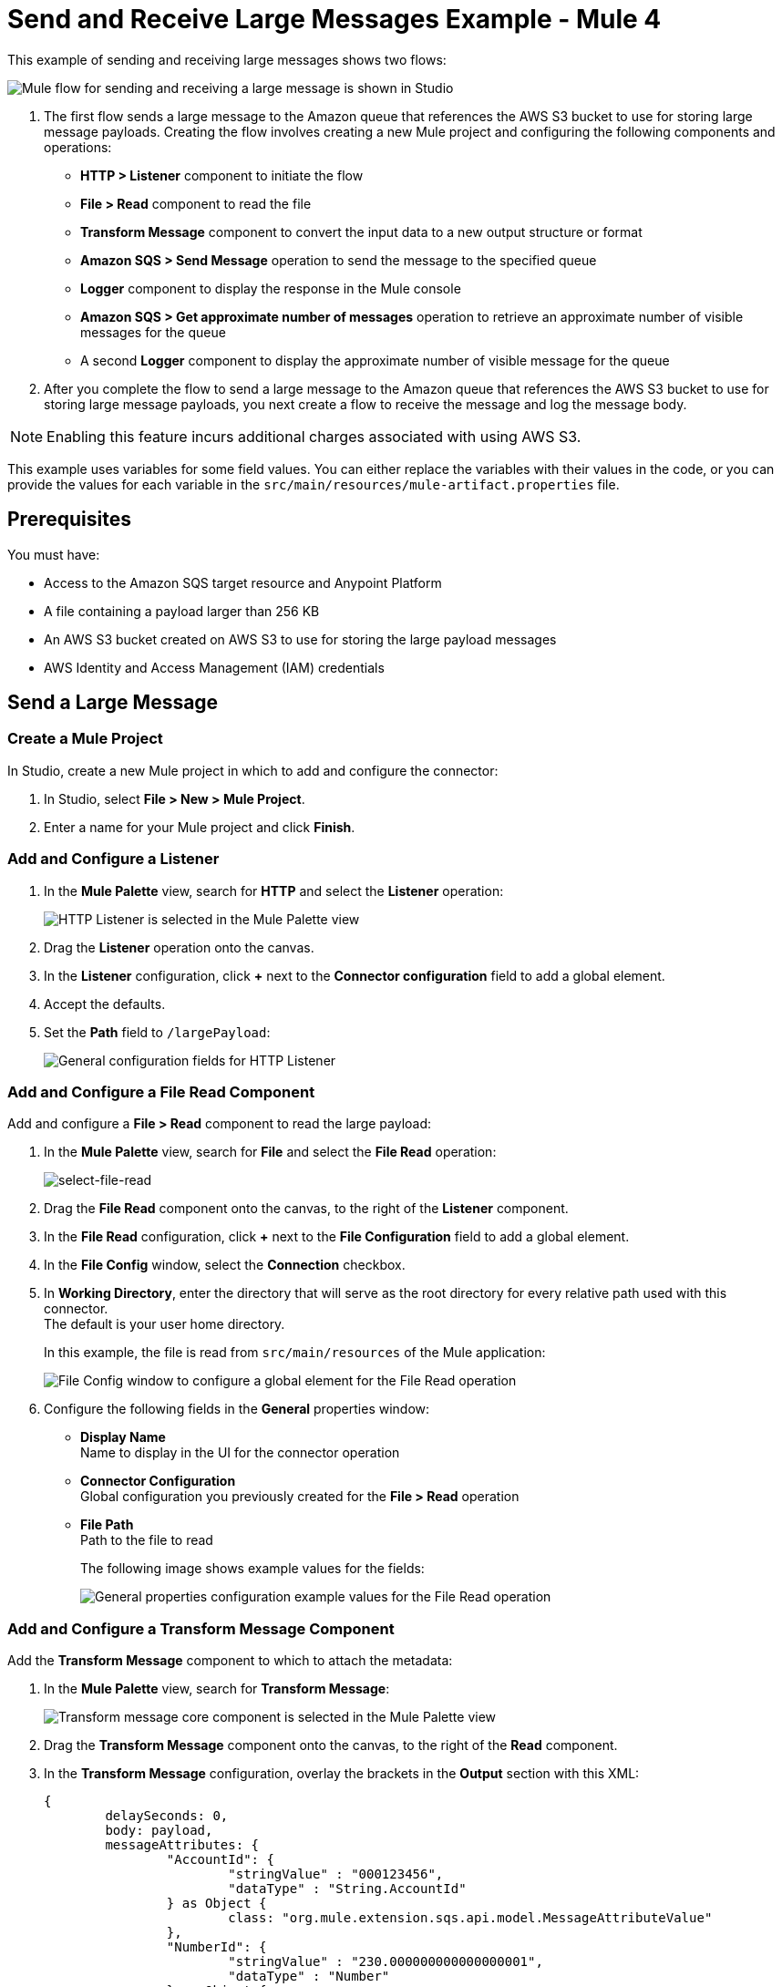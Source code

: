 = Send and Receive Large Messages Example - Mule 4

This example of sending and receiving large messages shows two flows:

image::amazon-sqs-large-message-flow.png[Mule flow for sending and receiving a large message is shown in Studio]

. The first flow sends a large message to the Amazon queue that references the AWS S3 bucket to use for storing large message payloads.
Creating the flow involves creating a new Mule project and configuring the following components and operations:
** *HTTP > Listener* component to initiate the flow
** *File > Read* component to read the file
** *Transform Message* component to convert the input data to a new output structure or format
** *Amazon SQS > Send Message* operation to send the message to the specified queue
** *Logger* component to display the response in the Mule console
** *Amazon SQS > Get approximate number of messages* operation to retrieve an approximate number of visible messages for the queue
** A second *Logger* component to display the approximate number of visible message for the queue
. After you complete the flow to send a large message to the Amazon queue that references the AWS S3 bucket to use for storing large message payloads, you next create a flow to receive the message and log the message body.

[NOTE]
Enabling this feature incurs additional charges associated with using AWS S3.

This example uses variables for some field values. You can either replace the variables with their values in the code, or you can provide the values for each variable in the `src/main/resources/mule-artifact.properties` file.

== Prerequisites

You must have:

* Access to the Amazon SQS target resource and Anypoint Platform
* A file containing a payload larger than 256 KB
* An AWS S3 bucket created on AWS S3 to use for storing the large payload messages
* AWS Identity and Access Management (IAM) credentials

== Send a Large Message

[[create-mule-project]]
=== Create a Mule Project

In Studio, create a new Mule project in which to add and configure the connector:

. In Studio, select *File > New > Mule Project*.
. Enter a name for your Mule project and click *Finish*.

=== Add and Configure a Listener

. In the *Mule Palette* view, search for *HTTP* and select the *Listener* operation:
+
image:amazon-sqs-select-listener.png[HTTP Listener is selected in the Mule Palette view]
+
. Drag the *Listener* operation onto the canvas.
. In the *Listener* configuration, click *+* next to the *Connector configuration* field to add a global element.
. Accept the defaults.
. Set the *Path* field to `/largePayload`:
+
image::amazon-sqs-http-props.png[General configuration fields for HTTP Listener]

=== Add and Configure a File Read Component

Add and configure a *File > Read* component to read the large payload:

. In the *Mule Palette* view, search for *File* and select the *File Read* operation:
+
image::amazon-sqs-file-read.png[select-file-read]
+
. Drag the *File Read* component onto the canvas, to the right of the *Listener* component.
. In the *File Read* configuration, click *+* next to the *File Configuration* field to add a global element.
. In the *File Config* window, select the *Connection* checkbox.
. In *Working Directory*, enter the directory that will serve as the root directory for every relative path used with this connector. +
The default is your user home directory.
+
In this example, the file is read from `src/main/resources` of the Mule application:
+
image::amazon-sqs-file-global-config.png[File Config window to configure a global element for the File Read operation]
+
. Configure the following fields in the *General* properties window:
* *Display Name* +
Name to display in the UI for the connector operation
* *Connector Configuration* +
Global configuration you previously created for the *File > Read* operation
* *File Path* +
Path to the file to read
+
The following image shows example values for the fields:
+
image::amazon-sqs-file-config.png[General properties configuration example values for the File Read operation]

=== Add and Configure a Transform Message Component

Add the *Transform Message* component to which to attach the metadata:

. In the *Mule Palette* view, search for *Transform Message*:
+
image::amazon-sqs-select-transform.png[Transform message core component is selected in the Mule Palette view]
+
. Drag the *Transform Message* component onto the canvas, to the right of the *Read* component.
. In the *Transform Message* configuration, overlay the brackets in the *Output* section with this XML:
+
[source,dataweave,linenums]
----
{
	delaySeconds: 0,
	body: payload,
	messageAttributes: {
		"AccountId": {
			"stringValue" : "000123456",
			"dataType" : "String.AccountId"
		} as Object {
			class: "org.mule.extension.sqs.api.model.MessageAttributeValue"
		},
		"NumberId": {
			"stringValue" : "230.000000000000000001",
			"dataType" : "Number"
		} as Object {
			class : "org.mule.extension.sqs.api.model.MessageAttributeValue"
		}
	} as Object {
		class: "java.util.HashMap"
	}
} as Object {
	class: "org.mule.extension.sqs.api.model.Message"
}
----
+
The following screenshot shows the XML as it appears in the *Output* section of Studio:
+
image::amazon-sqs-transform-message.png[Transform message component output]

=== Add and Configure the SQS Send Message Operation

. In the *Mule Palette* view, search for *Amazon SQS* and select the *Send message* operation:
+
image::amazon-sqs-select-send.png[Send Message operation is selected in the Mule Palette view]
+
. Drag the *Send message* operation onto the canvas, to the right of the *Transform Message* component.
. In the *Send message* configuration, click *+* next to the *Connector configuration* field to add a global element.
. Configure the global element for *Send message*:
* *Name* +
Name used to reference the configuration. This example uses `Amazon_SQS_Large_Payload_Configuration`.
* *Session Token* +
Session token used to validate the temporary security credentials.
* *Access Key* +
Alphanumeric text string that uniquely identifies the user who owns the account.
* *Secret Key* +
Key that acts as a password.
* *Region Endpoint* +
Queue region.
* *SQS Endpoint* +
(optional) SQS endpoint for Amazon VPC support.
* *Default Global Queue URL* +
Default Amazon SQS queue URL credentials.
+
The following image shows example values for the *Send message* global elements:
+
image::amazon-sqs-studio-global-config-new.png[Amazon SQS Configuration window with example values for the Send operation]
+
. In the *Connection* section, click the *Advanced* tab.

. In the *Large Payload Support* field, choose either:

* *Expression or Bean Reference*
* *Edit Inline*
.. Configure the fields as follows:
* *Bucket* +
Name of the AWS S3 bucket to use for storing large message payloads. The bucket must already be created and configured in AWS S3. Enabling this feature incurs additional charges for using AWS S3.
* *Message Size Threshold* +
The message size threshold for storing message payloads in the AWS S3 bucket. The default value for message size threshold is 256 KB and the maximum threshold size value is 256KB. The maximum message size is 2 GB.
* *Message Size Threshold Unit* +
Data unit for the message size threshold.
* *S3 Endpoint* +
(optional) Amazon S3 endpoint URL for VPC support.
+
The following image shows example values for *Large payload support* fields.
+
image::amazon-sqs-studio-large-payload-support.png[Configure Large Payload Support]
+
. At the base of the Studio canvas, click *Configuration XML* to view the corresponding XML:
+
[source,xml,linenums]
----
<sqs:config name="Amazon_SQS_Configuration" doc:name="Amazon SQS Configuration" doc:id="a851a77e-7837-463a-a969-4436c29aed70" defaultQueueUrl="${sqs.queueUrl}">
	<sqs:basic-connection accessKey="${sqs.sessionToken}" secretKey="${sqs.queueARN}" sqsEndpoint="${sqs.endpoint}">
		<sqs:large-payload-support bucket="large-payload-bucket" s3Endpoint="${sqs.s3Endpoint}" />
	</sqs:basic-connection>
</sqs:config>
----
+
. Configure the following fields in the properties window:
* *Display Name* +
Name to display in the UI for the connector operation
* *Connector Configuration* +
Global configuration you previously created for the *Send message* operation named `Amazon_SQS_Large_Payload_Configuration`
* *Message* +
`payload`
* *Queue URL* +
Amazon SQS queue URL. If provided, the value of this field takes precedence over the value of the *Default Global Queue URL* field on the *Global Configuration Elements* window.
+
The following image shows the *General* properties configuration fields:
+
image::amazon-sqs-send-message.png[send-message]

=== Add and Configure a Logger Component

Add and configure a *Logger* component to display the message response in the Mule console:

. In the *Mule Palette* view, search for *Logger*.
. Drag the *Logger* component onto the canvas, to the right of the *Send Message* component.
. Configure the following fields:
* *Display Name* +
Name for the Logger component
* *Message* +
String or DataWeave expression that specifies the Mule log message
* *Level* +
Configures the logging level. The default is `INFO`.
+
The following image shows example values for the fields:
+
image::amazon-sqs-logger.png[logger]

=== Obtain the Number of Messages in the Queue

Configure a second *Logger* component in the flow to obtain the approximate number of messages in the queue:

. In the *Mule Palette* view, search for *Amazon SQS*.
. Select the *Get approximate number of messages* operation and drag it onto the canvas, to the right of the *Logger* component.
. Configure the Amazon *Queue url* field, for example:
+
image::amazon-sqs-get-message-count.png[get-message-count]
+
. Configure the following fields:
* *Display Name* +
Name for the Logger component
* *Message* +
String or DataWeave expression that specifies the Mule log message
* *Level* +
Configures the logging level. The default is `INFO`.
+
The following image shows example values for the fields:
+
image::amazon-sqs-logger2.png[Log message count example configuration values]

== Create a Flow to Receive Messages

Finish this example by creating another flow to receive messages and log them before they are deleted from the queue.

. In the Mule Palette view, search for *SQS* and select the *Receive messages* operation:
+
image::amazon-sqs-select-receive.png[select-receive-messages]
+
. Drag the *Receive messages* operation onto the canvas.
. Configure the following fields in the *General* properties window:
* *Display Name* +
Name that displays for the connector operation
* *Connector Configuration* +
Global configuration you created previously. For this example, use `Amazon_SQS_Large_Payload_Configuration`.
* *Number of Messages* +
Number of messages to receive. For this example, it is `10`.
* *Queue url* +
Amazon SQS queue URL. If provided, the value of this field takes precedence over the value of the *Default Global Queue URL* field on the *Global Configuration Elements* window.
+
image::amazon-sqs-receive-message.png[receive-message]
+
. Add a *Logger* component to display the message in the Mule console.
+
. Configure the *Logger* with these field values:
* *Display Name* +
Name for the Logger component
* *Message* +
String or DataWeave expression that specifies the Mule log message
* *Level* +
Configures the logging level. The default is `INFO`.

== Example Mule Application XML Code

Paste this code into your XML editor to load the flow for this example use case into your Mule application. If needed, change the values to reflect your environment.

[source,xml,linenums]
----
<mule xmlns:sqs="http://www.mulesoft.org/schema/mule/sqs" xmlns:ee="http://www.mulesoft.org/schema/mule/ee/core"
	xmlns:file="http://www.mulesoft.org/schema/mule/file"
	xmlns:http="http://www.mulesoft.org/schema/mule/http"
	xmlns="http://www.mulesoft.org/schema/mule/core" xmlns:doc="http://www.mulesoft.org/schema/mule/documentation" xmlns:xsi="http://www.w3.org/2001/XMLSchema-instance"
	xsi:schemaLocation="
http://www.mulesoft.org/schema/mule/http http://www.mulesoft.org/schema/mule/http/current/mule-http.xsd
http://www.mulesoft.org/schema/mule/file http://www.mulesoft.org/schema/mule/file/current/mule-file.xsd
http://www.mulesoft.org/schema/mule/ee/core http://www.mulesoft.org/schema/mule/ee/core/current/mule-ee.xsd http://www.mulesoft.org/schema/mule/core http://www.mulesoft.org/schema/mule/core/current/mule.xsd
  http://www.mulesoft.org/schema/mule/http/current/mule-http.xsd
  http://www.mulesoft.org/schema/mule/ee/core
  http://www.mulesoft.org/schema/mule/ee/core/current/mule-ee.xsd
  http://www.mulesoft.org/schema/mule/file
  http://www.mulesoft.org/schema/mule/file/current/mule-file.xsd
  http://www.mulesoft.org/schema/mule/sqs
	http://www.mulesoft.org/schema/mule/sqs/current/mule-sqs.xsd">
	<http:listener-config name="HTTP_Listener_config" doc:name="HTTP Listener config" >
		<http:listener-connection host="0.0.0.0" port="8081" />
	</http:listener-config>

	<sqs:config name="Amazon_SQS_Configuration" doc:name="Amazon SQS Configuration"
	defaultQueueUrl="${sqs.queueUrl}" >
		<sqs:basic-connection accessKey="${sqs.accessKey}" secretKey="$sqs.secretKey}" region="us-east-1" />
	</sqs:config>

	<sqs:config name="Amazon_SQS_Large_Payload_Configuration" doc:name="Amazon SQS Configuration"
	defaultQueueUrl="${sqs.queueUrl}" >
		<sqs:basic-connection accessKey="${sqs.accessKey}" secretKey="$sqs.secretKey}" region="us-east-1" >
			<sqs:large-payload-support bucket="large-sqs-payload-bucket" messageSizeThreshold="256" messageSizeThresholdUnit="KB" />
		</sqs:basic-connection>
	</sqs:config>

	<file:config name="File_Config" doc:name="File Config" >
		<file:connection workingDir="${app.home}" />
	</file:config>

	<flow name="sqs-send-LargeMessageFlow" >
		<http:listener doc:name="Listener"
		config-ref="HTTP_Listener_config"
		path="/largePayload"/>
		<file:read doc:name="Read" config-ref="File_Config" path="largePayload.txt"/>
		<ee:transform doc:name="Transform Message" >
			<ee:message >
				<ee:set-payload ><![CDATA[%dw 2.0
output application/java
---
{
	delaySeconds: 0,
	body: payload,
	messageAttributes: {
		"AccountId": {
			"stringValue" : "000123456",
			"dataType" : "String.AccountId"
		} as Object {
			class: "org.mule.extension.sqs.api.model.MessageAttributeValue"
		},
		"NumberId": {
			"stringValue" : "230.000000000000000001",
			"dataType" : "Number"
		} as Object {
			class : "org.mule.extension.sqs.api.model.MessageAttributeValue"
		}
	} as Object {
		class: "java.util.HashMap"
	}
} as Object {
	class: "org.mule.extension.sqs.api.model.Message"
}]]></ee:set-payload>
			</ee:message>
		</ee:transform>
		<sqs:send-message doc:name="Send message" configref="Amazon_SQS_Large_Payload_Configuration" config-ref="Amazon_SQS_Large_Payload_Configuration"/>
		<logger level="INFO"
		doc:name="Log Response"
		message="payload"/>
		<sqs:get-approximate-number-of-messages
		doc:name="Get approximate number of messages"
		config-ref="Amazon_SQS_Large_Payload_Configuration"
		queueUrl="${sqs.queueUrl}"/>
		<logger level="INFO" doc:name="Log Count"
		message="Sent Message: `#[payload]`"/>
	</flow>
	<flow name="sqs-receive-large-message-flow" >
		<sqs:receivemessages doc:name="Receive messages"
		config-ref="Amazon_SQS_Large_Payload_Configuration"/>
		<logger level="INFO" doc:name="Log Receipt" />
	</flow>
</mule>
----
